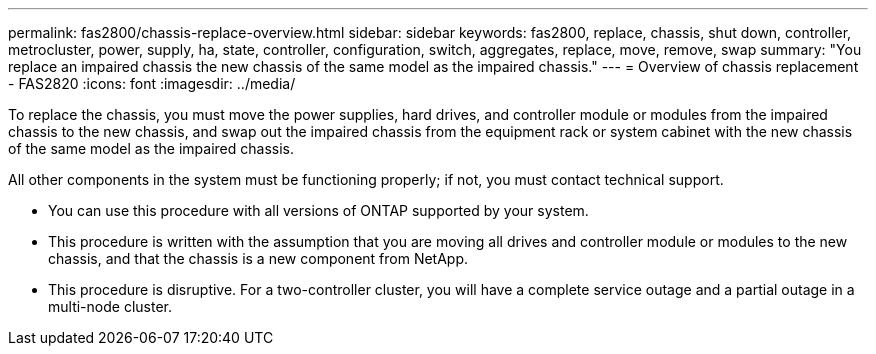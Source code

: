 ---
permalink: fas2800/chassis-replace-overview.html
sidebar: sidebar
keywords: fas2800, replace, chassis, shut down, controller, metrocluster, power, supply, ha, state, controller, configuration, switch, aggregates, replace, move, remove, swap
summary: "You replace an impaired chassis the new chassis of the same model as the impaired chassis."
---
= Overview of chassis replacement - FAS2820
:icons: font
:imagesdir: ../media/

[.lead]
To replace the chassis, you must move the power supplies, hard drives, and controller module or modules from the impaired chassis to the new chassis, and swap out the impaired chassis from the equipment rack or system cabinet with the new chassis of the same model as the impaired chassis.

All other components in the system must be functioning properly; if not, you must contact technical support.

* You can use this procedure with all versions of ONTAP supported by your system.
* This procedure is written with the assumption that you are moving all drives and controller module or modules to the new chassis, and that the chassis is a new component from NetApp.
* This procedure is disruptive. For a two-controller cluster, you will have a complete service outage and a partial outage in a multi-node cluster.

